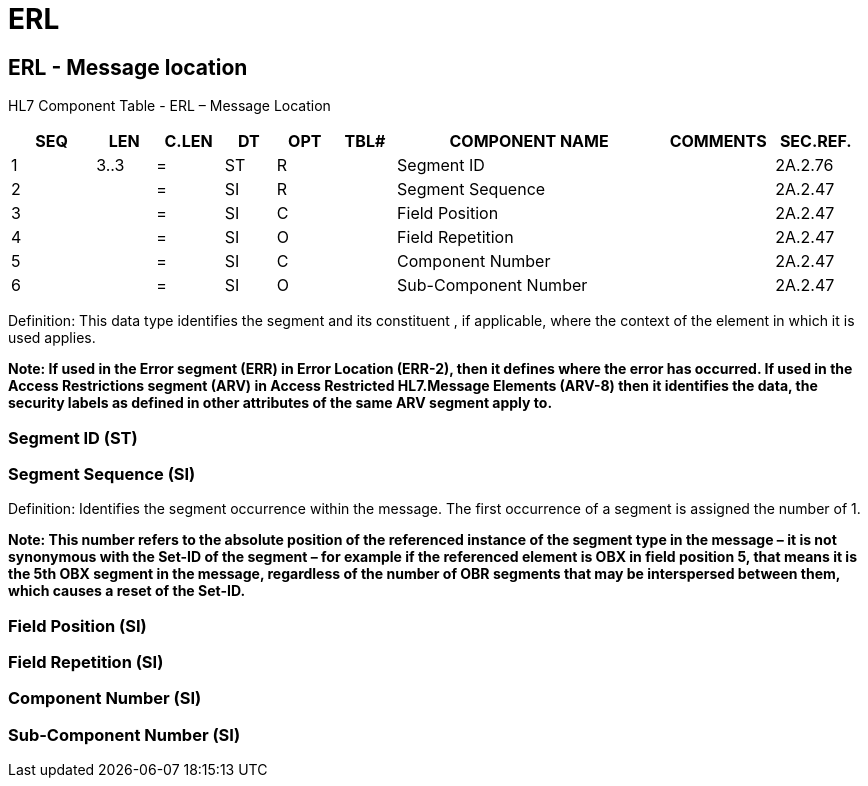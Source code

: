= ERL
:render_as: Level3
:v291_section: 2A.2.28+

== ERL - Message location

HL7 Component Table - ERL – Message Location

[width="99%",cols="10%,7%,8%,6%,7%,7%,32%,13%,10%",options="header",]

|===

|SEQ |LEN |C.LEN |DT |OPT |TBL# |COMPONENT NAME |COMMENTS |SEC.REF.

|1 |3..3 |= |ST |R | |Segment ID | |2A.2.76

|2 | |= |SI |R | |Segment Sequence | |2A.2.47

|3 | |= |SI |C | |Field Position | |2A.2.47

|4 | |= |SI |O | |Field Repetition | |2A.2.47

|5 | |= |SI |C | |Component Number | |2A.2.47

|6 | |= |SI |O | |Sub-Component Number | |2A.2.47

|===

Definition: This data type identifies the segment and its constituent , if applicable, where the context of the element in which it is used applies.

*Note: If used in the Error segment (ERR) in Error Location (ERR-2), then it defines where the error has occurred. If used in the Access Restrictions segment (ARV) in Access Restricted HL7.Message Elements (ARV-8) then it identifies the data, the security labels as defined in other attributes of the same ARV segment apply to.*

=== Segment ID (ST)

=== Segment Sequence (SI)

Definition: Identifies the segment occurrence within the message. The first occurrence of a segment is assigned the number of 1.

*Note: This number refers to the absolute position of the referenced instance of the segment type in the message – it is not synonymous with the Set-ID of the segment – for example if the referenced element is OBX in field position 5, that means it is the 5th OBX segment in the message, regardless of the number of OBR segments that may be interspersed between them, which causes a reset of the Set-ID.*

=== Field Position (SI)

=== Field Repetition (SI)

=== Component Number (SI)

=== Sub-Component Number (SI)

